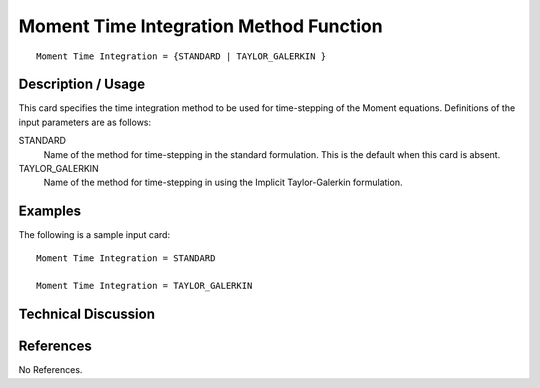 **************************
Moment Time Integration Method Function
**************************

::

   Moment Time Integration = {STANDARD | TAYLOR_GALERKIN }

-----------------------
Description / Usage
-----------------------

This card specifies the time integration method to be used for time-stepping of the
Moment equations. Definitions of the input
parameters are as follows:

STANDARD     
    Name of the method for time-stepping in the standard formulation. This is the default when this card is absent.

TAYLOR_GALERKIN
    Name of the method for time-stepping in using the Implicit Taylor-Galerkin formulation.

------------
Examples
------------

The following is a sample input card:

::

   Moment Time Integration = STANDARD

   Moment Time Integration = TAYLOR_GALERKIN


-------------------------
Technical Discussion
-------------------------


--------------
References
--------------

No References.
